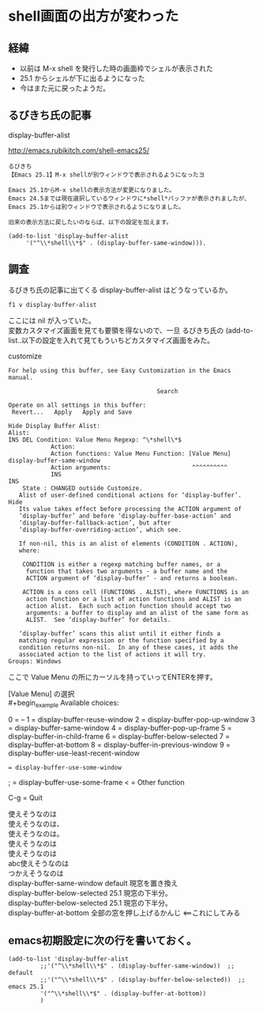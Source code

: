 * shell画面の出方が変わった
** 経緯
- 以前は M-x shell を発行した時の画面枠でシェルが表示された
- 25.1 からシェルが下に出るようになった
- 今はまた元に戻ったようだ。
** るびきち氏の記事
display-buffer-alist

http://emacs.rubikitch.com/shell-emacs25/

#+begin_example
るびきち
【Emacs 25.1】M-x shellが別ウィンドウで表示されるようになったヨ

Emacs 25.1からM-x shellの表示方法が変更になりました。
Emacs 24.5までは現在選択しているウィンドウに*shell*バッファが表示されましたが、
Emacs 25.1からは別ウィンドウで表示されるようになりました。

旧来の表示方法に戻したいのならば、以下の設定を加えます。

(add-to-list 'display-buffer-alist
     '("^\\*shell\\*$" . (display-buffer-same-window))).
#+end_example

** 調査
るびきち氏の記事に出てくる display-buffer-alist はどうなっているか。

~f1 v display-buffer-alist~

ここには nil が入っていた。\\
変数カスタマイズ画面を見ても要領を得ないので、一旦
るびきち氏の (add-to-list..以下の設定を入れて見てもういちどカスタマイズ画面をみた。

customize
#+begin_example
For help using this buffer, see Easy Customization in the Emacs manual.
 
                                          Search 
 
Operate on all settings in this buffer:
 Revert...   Apply   Apply and Save 
 
Hide Display Buffer Alist:
Alist:
INS DEL Condition: Value Menu Regexp: ^\*shell\*$
            Action:
            Action functions: Value Menu Function: [Value Menu] display-buffer-same-window
            Action arguments:                       ^^^^^^^^^^
            INS
INS
    State : CHANGED outside Customize.
   Alist of user-defined conditional actions for ‘display-buffer’. Hide
   Its value takes effect before processing the ACTION argument of
   ‘display-buffer’ and before ‘display-buffer-base-action’ and
   ‘display-buffer-fallback-action’, but after
   ‘display-buffer-overriding-action’, which see.
    
   If non-nil, this is an alist of elements (CONDITION . ACTION),
   where:
    
    CONDITION is either a regexp matching buffer names, or a
     function that takes two arguments - a buffer name and the
     ACTION argument of ‘display-buffer’ - and returns a boolean.
    
    ACTION is a cons cell (FUNCTIONS . ALIST), where FUNCTIONS is an
     action function or a list of action functions and ALIST is an
     action alist.  Each such action function should accept two
     arguments: a buffer to display and an alist of the same form as
     ALIST.  See ‘display-buffer’ for details.
    
   ‘display-buffer’ scans this alist until it either finds a
   matching regular expression or the function specified by a
   condition returns non-nil.  In any of these cases, it adds the
   associated action to the list of actions it will try.
Groups: Windows
#+end_example

ここで Value Menu の所にカーソルを持っていってENTERを押す。

[Value Menu] の選択\\
#+begin_example
Available choices:
 
0 = --
1 = display-buffer-reuse-window
2 = display-buffer-pop-up-window
3 = display-buffer-same-window
4 = display-buffer-pop-up-frame
5 = display-buffer-in-child-frame
6 = display-buffer-below-selected
7 = display-buffer-at-bottom
8 = display-buffer-in-previous-window
9 = display-buffer-use-least-recent-window
: = display-buffer-use-some-window
; = display-buffer-use-some-frame
< = Other function
 
C-g = Quit
#+end_example

使えそうなのは\\
使えそうなのは、\\
使えそうなのは。\\
使えそうなのは\\ 
  使えそうなのは\\
abc使えそうなのは\\
つかえそうなのは\\
display-buffer-same-window        default 現窓を置き換え \\
display-buffer-below-selected     25.1 現窓の下半分。\\
display-buffer-below-selected     25.1 現窓の下半分。\\
    display-buffer-at-bottom          全部の窓を押し上げるかんじ <==これにしてみる

** emacs初期設定に次の行を書いておく。
#+begin_example
(add-to-list 'display-buffer-alist
	     ;;'("^\\*shell\\*$" . (display-buffer-same-window))  ;; default
	     ;;'("^\\*shell\\*$" . (display-buffer-below-selected))  ;; emacs 25.1
	     '("^\\*shell\\*$" . (display-buffer-at-bottom))
	     )
#+end_example
